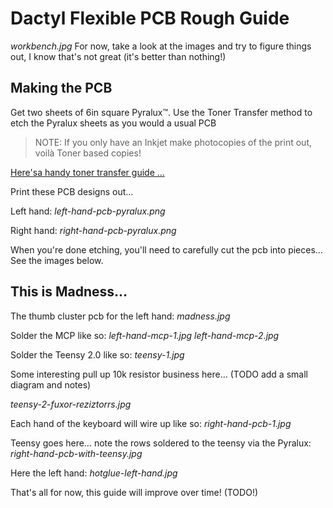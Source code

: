 * Dactyl Flexible PCB Rough Guide

[[workbench.jpg]]
For now, take a look at the images and try to figure things out, I know
that's not great (it's better than nothing!)

** Making the PCB

Get two sheets of 6in square Pyralux™. Use the Toner Transfer method to
etch the Pyralux sheets as you would a usual PCB

#+BEGIN_QUOTE
  NOTE: If you only have an Inkjet make photocopies of the print out,
  voilà Toner based copies!
#+END_QUOTE

[[http://www.instructables.com/id/Toner-transfer-no-soak-high-quality-double-sided/][Here'sa handy toner transfer guide ...]]

Print these PCB designs out...

Left hand:
[[left-hand-pcb-pyralux.png]]

Right hand:
[[right-hand-pcb-pyralux.png]]

When you're done etching, you'll need to carefully cut the pcb into
pieces... See the images below.

** This is Madness...

The thumb cluster pcb for the left hand:
[[madness.jpg]]

Solder the MCP like so:
[[left-hand-mcp-1.jpg]]
[[left-hand-mcp-2.jpg]]

Solder the Teensy 2.0 like so:
[[teensy-1.jpg]]

Some interesting pull up 10k resistor business here... (TODO add a small
diagram and notes)

[[teensy-2-fuxor-reziztorrs.jpg]]

Each hand of the keyboard will wire up like so:
[[right-hand-pcb-1.jpg]]

Teensy goes here... note the rows soldered to the teensy via the
Pyralux:
[[right-hand-pcb-with-teensy.jpg]]

Here the left hand:
[[hotglue-left-hand.jpg]]

That's all for now, this guide will improve over time! (TODO!)
